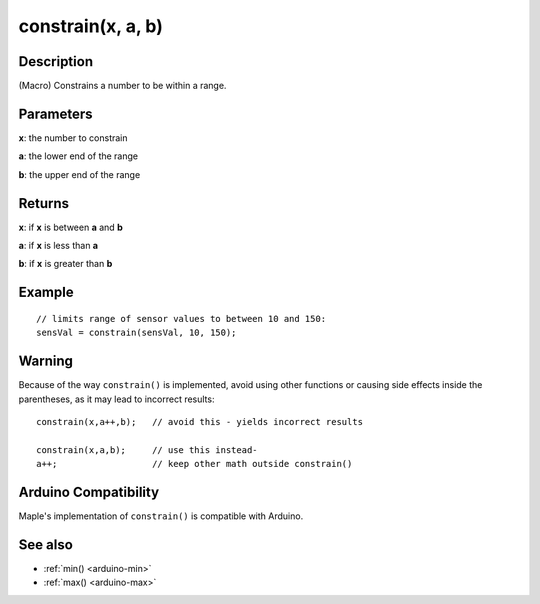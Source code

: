 .. highlight:: cpp

.. _arduino-constrain:

constrain(x, a, b)
==================

Description
-----------

(Macro) Constrains a number to be within a range.


Parameters
----------

**x**: the number to constrain

**a**: the lower end of the range

**b**: the upper end of the range

Returns
-------

**x**: if **x** is between **a** and **b**

**a**: if **x** is less than **a**

**b**: if **x** is greater than **b**

Example
-------

::

    // limits range of sensor values to between 10 and 150:
    sensVal = constrain(sensVal, 10, 150);


Warning
-------

Because of the way ``constrain()`` is implemented, avoid using other
functions or causing side effects inside the parentheses, as it may
lead to incorrect results::

    constrain(x,a++,b);   // avoid this - yields incorrect results

    constrain(x,a,b);     // use this instead-
    a++;                  // keep other math outside constrain()

Arduino Compatibility
---------------------

Maple's implementation of ``constrain()`` is compatible with Arduino.

See also
--------

-  :ref:`min() <arduino-min>`
-  :ref:`max() <arduino-max>`

